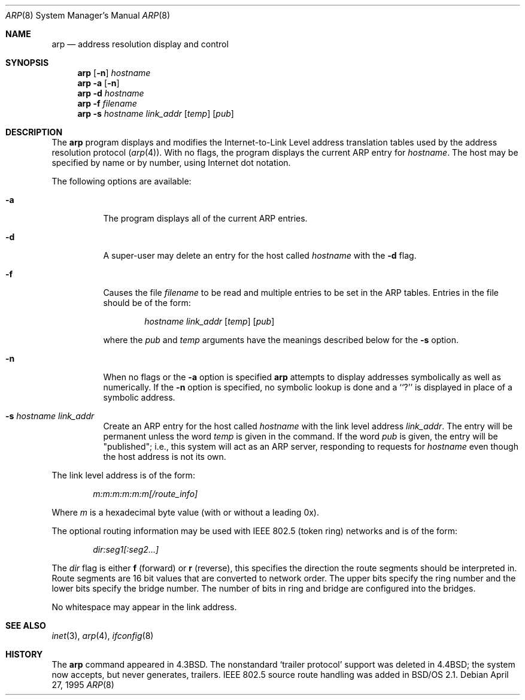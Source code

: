 .\" Copyright (c) 1985, 1991, 1993
.\"	The Regents of the University of California.  All rights reserved.
.\"
.\" Redistribution and use in source and binary forms, with or without
.\" modification, are permitted provided that the following conditions
.\" are met:
.\" 1. Redistributions of source code must retain the above copyright
.\"    notice, this list of conditions and the following disclaimer.
.\" 2. Redistributions in binary form must reproduce the above copyright
.\"    notice, this list of conditions and the following disclaimer in the
.\"    documentation and/or other materials provided with the distribution.
.\" 3. All advertising materials mentioning features or use of this software
.\"    must display the following acknowledgement:
.\"	This product includes software developed by the University of
.\"	California, Berkeley and its contributors.
.\" 4. Neither the name of the University nor the names of its contributors
.\"    may be used to endorse or promote products derived from this software
.\"    without specific prior written permission.
.\"
.\" THIS SOFTWARE IS PROVIDED BY THE REGENTS AND CONTRIBUTORS ``AS IS'' AND
.\" ANY EXPRESS OR IMPLIED WARRANTIES, INCLUDING, BUT NOT LIMITED TO, THE
.\" IMPLIED WARRANTIES OF MERCHANTABILITY AND FITNESS FOR A PARTICULAR PURPOSE
.\" ARE DISCLAIMED.  IN NO EVENT SHALL THE REGENTS OR CONTRIBUTORS BE LIABLE
.\" FOR ANY DIRECT, INDIRECT, INCIDENTAL, SPECIAL, EXEMPLARY, OR CONSEQUENTIAL
.\" DAMAGES (INCLUDING, BUT NOT LIMITED TO, PROCUREMENT OF SUBSTITUTE GOODS
.\" OR SERVICES; LOSS OF USE, DATA, OR PROFITS; OR BUSINESS INTERRUPTION)
.\" HOWEVER CAUSED AND ON ANY THEORY OF LIABILITY, WHETHER IN CONTRACT, STRICT
.\" LIABILITY, OR TORT (INCLUDING NEGLIGENCE OR OTHERWISE) ARISING IN ANY WAY
.\" OUT OF THE USE OF THIS SOFTWARE, EVEN IF ADVISED OF THE POSSIBILITY OF
.\" SUCH DAMAGE.
.\"
.\"     @(#)arp.8	8.2 (Berkeley) 4/27/95
.\"
.Dd April 27, 1995
.Dt ARP 8
.Os
.Sh NAME
.Nm arp
.Nd address resolution display and control
.Sh SYNOPSIS
.Nm arp
.Op Fl n 
.Ar hostname
.Nm arp
.Fl a Op Fl n
.Nm arp
.Fl d Ar hostname
.Nm arp
.Fl f Ar filename
.Nm arp
.Fl s Ar hostname link_addr
.Op Ar temp
.Op Ar pub
.Sh DESCRIPTION
The
.Nm arp
program displays and modifies the Internet-to-Link Level address translation
tables used by the address resolution protocol
.Pq Xr arp 4 .
With no flags, the program displays the current
.Tn ARP
entry for
.Ar hostname .
The host may be specified by name or by number,
using Internet dot notation.
.Pp
The following options are available:
.Bl -tag -width Ds
.It Fl a
The program displays all of the current
.Tn ARP
entries.
.It Fl d
A super-user may delete an entry for the host called
.Ar hostname
with the
.Fl d
flag.
.It Fl f
Causes the file
.Ar filename
to be read and multiple entries to be set in the
.Tn ARP
tables.  Entries
in the file should be of the form:
.Bd -filled -offset indent
.Ar hostname link_addr
.Op Ar temp
.Op Ar pub
.Ed
.Pp
where the
.Ar pub
and
.Ar temp
arguments have the meanings described below for the
.Fl s
option.
.It Fl n
When no flags or the
.Fl a
option is specified
.Nm arp
attempts to display addresses symbolically as
well as numerically.
If the
.Fl n
option is specified, no symbolic lookup is done and a ``?'' is
displayed in place of a symbolic address.
.It Fl s Ar hostname link_addr
Create an
.Tn ARP
entry for the host called
.Ar hostname
with the link level address 
.Ar link_addr .
The entry will be permanent unless the word
.Ar temp
is given in the command. 
If the word
.Ar pub
is given, the entry will be "published"; i.e., this system will
act as an
.Tn ARP
server,
responding to requests for 
.Ar hostname
even though the host address is not its own.
.El
.Pp
The link level address is of the form:
.Pp
.Bd -filled -offset indent -compact
.Ar m:m:m:m:m:m[/route_info]
.Ed
.Pp
Where
.Ar m
is a hexadecimal byte value (with or without a leading 0x).
.Pp
The optional
routing information may be used with IEEE 802.5 (token ring) networks and
is of the form:
.Pp
.Bd -filled -offset indent -compact
.Ar dir:seg1[:seg2...]
.Ed
.Pp
The
.Ar dir
flag is either
.Li f
(forward) or
.Li r
(reverse), this specifies the direction the route segments should be
interpreted in. Route segments are 16 bit values that are converted to
network order. The upper bits specify the ring number and the lower bits
specify the bridge number. The number of bits in ring and bridge are
configured into the bridges.
.Pp
No whitespace may appear in the link address.
.Sh SEE ALSO
.Xr inet 3 ,
.Xr arp 4 ,
.Xr ifconfig 8
.Sh HISTORY
The
.Nm
command appeared in
.Bx 4.3 .
The nonstandard `trailer protocol' support was deleted in
.Bx 4.4 ;
the system now accepts, but never generates, trailers.
IEEE 802.5 source route handling was added in BSD/OS 2.1.
